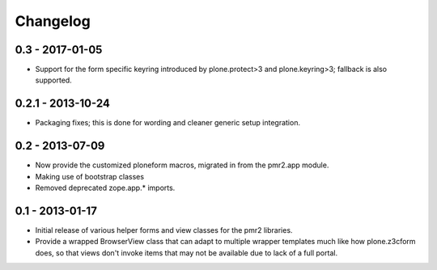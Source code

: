 Changelog
=========

0.3 - 2017-01-05
----------------

* Support for the form specific keyring introduced by plone.protect>3
  and plone.keyring>3; fallback is also supported.

0.2.1 - 2013-10-24
------------------

* Packaging fixes; this is done for wording and cleaner generic setup
  integration.

0.2 - 2013-07-09
----------------

* Now provide the customized ploneform macros, migrated in from the
  pmr2.app module.
* Making use of bootstrap classes
* Removed deprecated zope.app.* imports.

0.1 - 2013-01-17
----------------

* Initial release of various helper forms and view classes for the pmr2
  libraries.
* Provide a wrapped BrowserView class that can adapt to multiple wrapper
  templates much like how plone.z3cform does, so that views don't invoke
  items that may not be available due to lack of a full portal.
